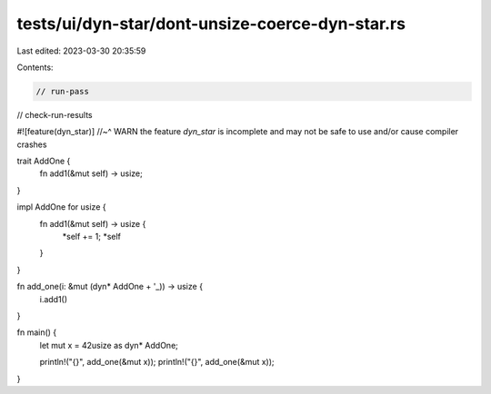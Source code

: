 tests/ui/dyn-star/dont-unsize-coerce-dyn-star.rs
================================================

Last edited: 2023-03-30 20:35:59

Contents:

.. code-block:: rs

    // run-pass
// check-run-results

#![feature(dyn_star)]
//~^ WARN the feature `dyn_star` is incomplete and may not be safe to use and/or cause compiler crashes

trait AddOne {
    fn add1(&mut self) -> usize;
}

impl AddOne for usize {
    fn add1(&mut self) -> usize {
        *self += 1;
        *self
    }
}

fn add_one(i: &mut (dyn* AddOne + '_)) -> usize {
    i.add1()
}

fn main() {
    let mut x = 42usize as dyn* AddOne;

    println!("{}", add_one(&mut x));
    println!("{}", add_one(&mut x));
}



